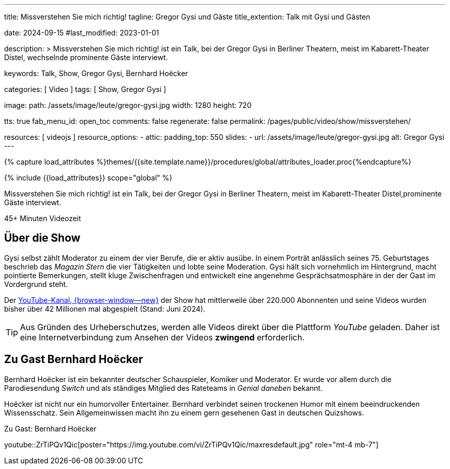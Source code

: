 ---
title:                                  Missverstehen Sie mich richtig!
tagline:                                Gregor Gysi und Gäste
title_extention:                        Talk mit Gysi und Gästen

date:                                   2024-09-15
#last_modified:                         2023-01-01

description: >
                                        Missverstehen Sie mich richtig! ist ein Talk, bei der Gregor Gysi in
                                        Berliner Theatern, meist im Kabarett-Theater Distel, wechselnde prominente
                                        Gäste interviewt.

keywords:                               Talk, Show, Gregor Gysi,
                                        Bernhard Hoëcker


categories:                             [ Video ]
tags:                                   [ Show, Gregor Gysi ]

image:
  path:                                 /assets/image/leute/gregor-gysi.jpg
  width:                                1280
  height:                               720

tts:                                    true
fab_menu_id:                            open_toc
comments:                               false
regenerate:                             false
permalink:                              /pages/public/video/show/missverstehen/

resources:                              [ videojs ]
resource_options:
  - attic:
      padding_top:                      550
      slides:
        - url:                          /assets/image/leute/gregor-gysi.jpg
          alt:                          Gregor Gysi
---

// Page Initializer
// =============================================================================
// Enable the Liquid Preprocessor
:page-liquid:

// Set (local) page attributes here
// -----------------------------------------------------------------------------
// :page--attr:                         <attr-value>

//  Load Liquid procedures
// -----------------------------------------------------------------------------
{% capture load_attributes %}themes/{{site.template.name}}/procedures/global/attributes_loader.proc{%endcapture%}

// Load page attributes
// -----------------------------------------------------------------------------
{% include {{load_attributes}} scope="global" %}


// Page content
// ~~~~~~~~~~~~~~~~~~~~~~~~~~~~~~~~~~~~~~~~~~~~~~~~~~~~~~~~~~~~~~~~~~~~~~~~~~~~~
[role="dropcap"]
Missverstehen Sie mich richtig! ist ein Talk, bei der Gregor Gysi in
Berliner Theatern, meist im Kabarett-Theater Distel,prominente Gäste
interviewt.

++++
<div class="video-title">
  <i class="mdib mdi-bs-primary mdib-clock mdib-24px mr-2"></i>
  45+ Minuten Videozeit
</div>
++++

// Include sub-documents (if any)
// -----------------------------------------------------------------------------
[role="mt-5"]
== Über die Show

Gysi selbst zählt Moderator zu einem der vier Berufe, die er aktiv ausübe.
In einem Porträt anlässlich seines 75. Geburtstages beschrieb das _Magazin Stern_
die vier Tätigkeiten und lobte seine Moderation. Gysi hält sich vornehmlich im
Hintergrund, macht pointierte Bemerkungen, stellt kluge Zwischenfragen und
entwickelt eine angenehme Gesprächsatmosphäre in der der Gast im Vordergrund
steht.

Der https://www.youtube.com/c/MISSVERSTEHENSIEMICHRICHTIG[YouTube-Kanal, {browser-window--new}]
der Show hat mittlerweile über 220.000 Abonnenten und seine Videos wurden bisher
über 42 Millionen mal abgespielt (Stand: Juni 2024).

[role="mt-4"]
[TIP]
====
Aus Gründen des Urheberschutzes, werden alle Videos direkt über die Plattform
_YouTube_ geladen. Daher ist eine Internetverbindung zum Ansehen der Videos
*zwingend* erforderlich.
====


[role="mt-5"]
[[gast-hoëcker]]
== Zu Gast Bernhard Hoëcker

Bernhard Hoëcker ist ein bekannter deutscher Schauspieler, Komiker und Moderator.
Er wurde vor allem durch die Parodiesendung _Switch_ und als ständiges Mitglied
des Rateteams in _Genial daneben_ bekannt.

Hoëcker ist nicht nur ein humorvoller Entertainer. Bernhard verbindet seinen
trockenen Humor mit einem beeindruckenden Wissensschatz. Sein Allgemeinwissen
macht ihn zu einem gern gesehenen Gast in deutschen Quizshows.

.Zu Gast: Bernhard Hoëcker
youtube::ZrTiPQv1Qic[poster="https://img.youtube.com/vi/ZrTiPQv1Qic/maxresdefault.jpg" role="mt-4 mb-7"]
